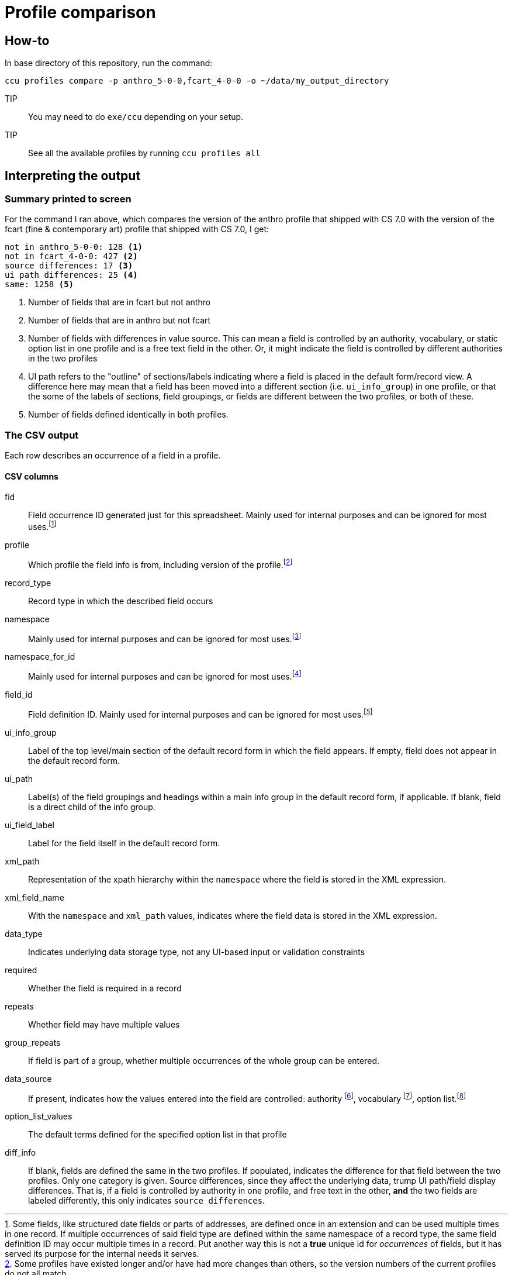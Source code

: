 = Profile comparison

== How-to

In base directory of this repository, run the command:

 ccu profiles compare -p anthro_5-0-0,fcart_4-0-0 -o ~/data/my_output_directory

TIP:: You may need to do `exe/ccu` depending on your setup.

TIP:: See all the available profiles by running `ccu profiles all`

== Interpreting the output
=== Summary printed to screen
For the command I ran above, which compares the version of the anthro profile that shipped with CS 7.0 with the version of the fcart (fine & contemporary art) profile that shipped with CS 7.0, I get:

[source]
----
not in anthro_5-0-0: 128 <1>
not in fcart_4-0-0: 427 <2>
source differences: 17 <3>
ui path differences: 25 <4>
same: 1258 <5>
----
<1> Number of fields that are in fcart but not anthro
<2> Number of fields that are in anthro but not fcart
<3> Number of fields with differences in value source. This can mean a field is controlled by an authority, vocabulary, or static option list in one profile and is a free text field in the other. Or, it might indicate the field is controlled by different authorities in the two profiles
<4> UI path refers to the "outline" of sections/labels indicating where a field is placed in the default form/record view. A difference here may mean that a field has been moved into a different section (i.e. `ui_info_group`) in one profile, or that the some of the labels of sections, field groupings, or fields are different between the two profiles, or both of these.
<5> Number of fields defined identically in both profiles.

=== The CSV output
Each row describes an occurrence of a field in a profile.

==== CSV columns
fid:: Field occurrence ID generated just for this spreadsheet. Mainly used for internal purposes and can be ignored for most uses.footnote:[Some fields, like structured date fields or parts of addresses, are defined once in an extension and can be used multiple times in one record. If multiple occurrences of said field type are defined within the same namespace of a record type, the same field definition ID may occur multiple times in a record. Put another way this is not a **true** unique id for _occurrences_ of fields, but it has served its purpose for the internal needs it serves.]
profile:: Which profile the field info is from, including version of the profile.footnote:[Some profiles have existed longer and/or have had more changes than others, so the version numbers of the current profiles do not all match.]
record_type:: Record type in which the described field occurs
namespace:: Mainly used for internal purposes and can be ignored for most uses.footnote:[Batch data operations are typically done via the CollectionSpace Services API, which accepts and returns XML payloads. Fields are organized within namespaces within these XML records.]
namespace_for_id:: Mainly used for internal purposes and can be ignored for most uses.footnote:[If field is defined by an extension, this should indicate the extension's namespace and not the namespace of where the field is defined in a given record.]
field_id:: Field definition ID. Mainly used for internal purposes and can be ignored for most uses.footnote:[Allows you to see that all occurrences of `dateDisplayDate` have the same field definition, etc.]
ui_info_group:: Label of the top level/main section of the default record form in which the field appears. If empty, field does not appear in the default record form.
ui_path:: Label(s) of the field groupings and headings within a main info group in the default record form, if applicable. If blank, field is a direct child of the info group.
ui_field_label:: Label for the field itself in the default record form.
xml_path:: Representation of the xpath hierarchy within the `namespace` where the field is stored in the XML expression.
xml_field_name:: With the `namespace` and `xml_path` values, indicates where the field data is stored in the XML expression.
data_type:: Indicates underlying data storage type, not any UI-based input or validation constraints
required:: Whether the field is required in a record
repeats:: Whether field may have multiple values
group_repeats:: If field is part of a group, whether multiple occurrences of the whole group can be entered.
data_source:: If present, indicates how the values entered into the field are controlled: authority footnote:[Terms managed via authority records], vocabulary footnote:[Terms managed via Tools > Term Lists], option list.footnote:[Terms defined in profile. Can be customized in individual site config]
option_list_values:: The default terms defined for the specified option list in that profile
diff_info:: If blank, fields are defined the same in the two profiles. If populated, indicates the difference for that field between the two profiles. Only one category is given. Source differences, since they affect the underlying data, trump UI path/field display differences. That is, if a field is controlled by authority in one profile, and free text in the other, *and* the two fields are labeled differently, this only indicates `source differences`.

